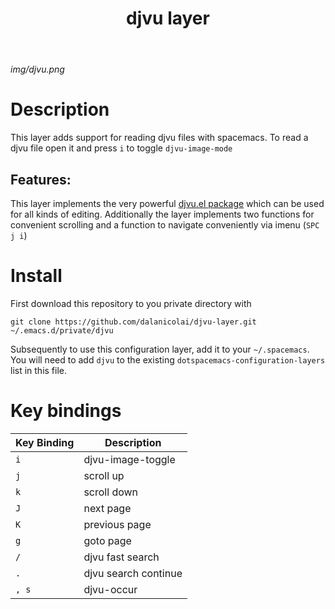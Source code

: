 #+TITLE: djvu layer
# Document tags are separated with "|" char
# The example below contains 2 tags: "layer" and "web service"
# Avaliable tags are listed in <spacemacs_root>/.ci/spacedoc-cfg.edn
# under ":spacetools.spacedoc.config/valid-tags" section.
#+TAGS: layer|web service

# The maximum height of the logo should be 200 pixels.
[[img/djvu.png]]

# TOC links should be GitHub style anchors.
* Table of Contents                                        :TOC_4_gh:noexport:
- [[#description][Description]]
  - [[#features][Features:]]
- [[#install][Install]]
- [[#key-bindings][Key bindings]]

* Description
This layer adds support for reading djvu files with spacemacs. To read a djvu
file open it and press =i= to toggle =djvu-image-mode=

** Features:
This layer implements the very powerful [[https://github.com/dalanicolai/djvu2.el][djvu.el package]] which can be used for
all kinds of editing. Additionally the layer implements two functions for
convenient scrolling and a function to navigate conveniently via imenu (=SPC j i=)

* Install
First download this repository to you private directory with
#+BEGIN_SRC 
  git clone https://github.com/dalanicolai/djvu-layer.git ~/.emacs.d/private/djvu
#+END_SRC
Subsequently to use this configuration layer, add it to your =~/.spacemacs=. You
will need to add =djvu= to the existing =dotspacemacs-configuration-layers= list in
this file.

* Key bindings

| Key Binding | Description          |
|-------------+----------------------|
| ~i~           | djvu-image-toggle    |
| ~j~           | scroll up            |
| ~k~           | scroll down          |
| ~J~           | next page            |
| ~K~           | previous page        |
| ~g~           | goto page            |
| =/=           | djvu fast search     |
| =.=           | djvu search continue |
| =, s=         | djvu-occur           |

# Use GitHub URLs if you wish to link a Spacemacs documentation file or its heading.
# Examples:
# [[https://github.com/syl20bnr/spacemacs/blob/master/doc/VIMUSERS.org#sessions]]
# [[https://github.com/syl20bnr/spacemacs/blob/master/layers/%2Bfun/emoji/README.org][Link to Emoji layer README.org]]
# If space-doc-mode is enabled, Spacemacs will open a local copy of the linked file.

